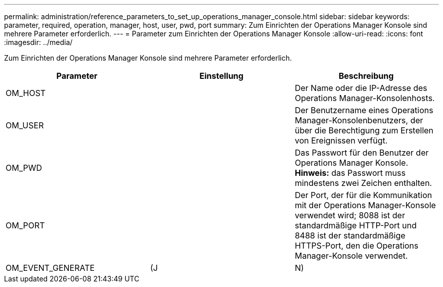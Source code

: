 ---
permalink: administration/reference_parameters_to_set_up_operations_manager_console.html 
sidebar: sidebar 
keywords: parameter, required, operation, manager, host, user, pwd, port 
summary: Zum Einrichten der Operations Manager Konsole sind mehrere Parameter erforderlich. 
---
= Parameter zum Einrichten der Operations Manager Konsole
:allow-uri-read: 
:icons: font
:imagesdir: ../media/


[role="lead"]
Zum Einrichten der Operations Manager Konsole sind mehrere Parameter erforderlich.

|===
| Parameter | Einstellung | Beschreibung 


 a| 
OM_HOST
 a| 
 a| 
Der Name oder die IP-Adresse des Operations Manager-Konsolenhosts.



 a| 
OM_USER
 a| 
 a| 
Der Benutzername eines Operations Manager-Konsolenbenutzers, der über die Berechtigung zum Erstellen von Ereignissen verfügt.



 a| 
OM_PWD
 a| 
 a| 
Das Passwort für den Benutzer der Operations Manager Konsole. *Hinweis:* das Passwort muss mindestens zwei Zeichen enthalten.



 a| 
OM_PORT
 a| 
 a| 
Der Port, der für die Kommunikation mit der Operations Manager-Konsole verwendet wird; 8088 ist der standardmäßige HTTP-Port und 8488 ist der standardmäßige HTTPS-Port, den die Operations Manager-Konsole verwendet.



 a| 
OM_EVENT_GENERATE
 a| 
(J
| N) 
|===
